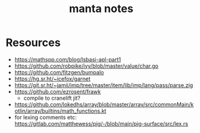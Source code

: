 #+title: manta notes
* Resources
- https://mathspp.com/blog/lsbasi-apl-part1
- https://github.com/robpike/ivy/blob/master/value/char.go
- https://github.com/fitzgen/bumpalo
- https://hg.sr.ht/~icefox/garnet
- https://git.sr.ht/~jamii/imp/tree/master/item/lib/imp/lang/pass/parse.zig
- https://github.com/ezrosent/frawk
  - compile to cranelift jit?
- https://github.com/lokedhs/array/blob/master/array/src/commonMain/kotlin/array/builtins/math_functions.kt
- for lexing comments etc: https://gitlab.com/matthewess/pig/-/blob/main/pig-surface/src/lex.rs
